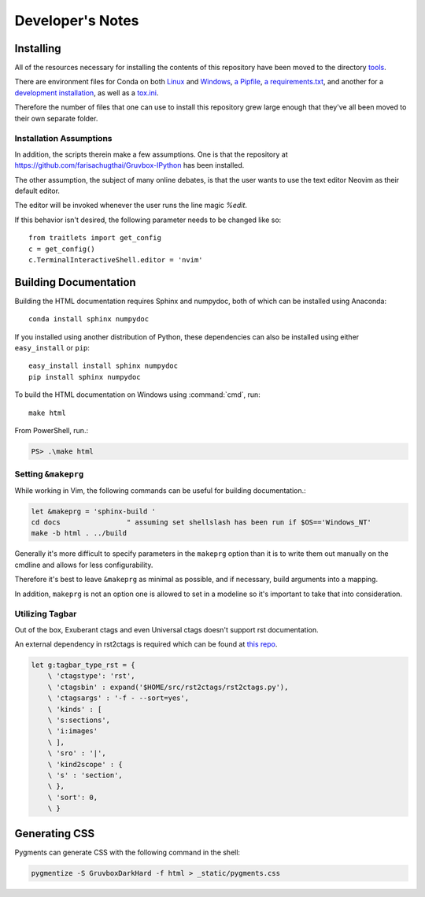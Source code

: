 .. _dev:

=================
Developer's Notes
=================

.. module:: developers-notes
   :synopsis: Notes to aid anyone interested in working with this source code.

.. highlight:: console


Installing
===========

All of the resources necessary for installing the contents of this repository
have been moved to the directory `tools <tools>`_.

There are environment files for Conda on both `Linux
<tools/environment_linux.txt>`_ and `Windows <tools/environment_windows.yml>`_,
`a Pipfile <tools/Pipfile>`_, `a requirements.txt <tools/requirements.txt>`_,
and another for a `development installation <tools/requirements_dev.txt>`_,
as well as a `tox.ini <tools/tox.ini>`_.

Therefore the number of files that one can use to install this repository grew
large enough that they've all been moved to their own separate folder.


Installation Assumptions
------------------------

In addition, the scripts therein make a few assumptions. One is that
the repository at `<https://github.com/farisachugthai/Gruvbox-IPython>`_
has been installed.

The other assumption, the subject of many online debates, is that the user
wants to use the text editor Neovim as their default editor.

The editor will be invoked whenever the user runs the line magic `%edit`.

If this behavior isn't desired, the following parameter needs to be
changed like so::

   from traitlets import get_config
   c = get_config()
   c.TerminalInteractiveShell.editor = 'nvim'


Building Documentation
======================

Building the HTML documentation requires Sphinx and numpydoc, both of which
can be installed using Anaconda::

    conda install sphinx numpydoc

If you installed using another distribution of Python, these dependencies
can also be installed using either ``easy_install`` or ``pip``::

    easy_install install sphinx numpydoc
    pip install sphinx numpydoc

To build the HTML documentation on Windows using :command:`cmd`, run::

    make html

From PowerShell, run.:

.. code-block:: powershell

    PS> .\make html


Setting ``&makeprg``
------------------------

While working in Vim, the following commands can be useful for building
documentation.:

.. code-block:: vim

   let &makeprg = 'sphinx-build '
   cd docs                " assuming set shellslash has been run if $OS=='Windows_NT'
   make -b html . ../build

Generally it's more difficult to specify parameters in the ``makeprg`` option
than it is to write them out manually on the cmdline and allows for less
configurability.

Therefore it's best to leave ``&makeprg`` as minimal as possible, and if
necessary, build arguments into a mapping.

In addition, ``makeprg`` is not an option one is allowed to set in a modeline
so it's important to take that into consideration.

.. wait can we specify everything and then override it?

Utilizing Tagbar
----------------

Out of the box, Exuberant ctags and even Universal ctags 
doesn't support rst documentation.

An external dependency in rst2ctags is required which can be
found at `this repo <https://github.com/jszakmeister/rst2ctags.git>`_.

.. code-block:: vim

   let g:tagbar_type_rst = {
       \ 'ctagstype': 'rst',
       \ 'ctagsbin' : expand('$HOME/src/rst2ctags/rst2ctags.py'),
       \ 'ctagsargs' : '-f - --sort=yes',
       \ 'kinds' : [
       \ 's:sections',
       \ 'i:images'
       \ ],
       \ 'sro' : '|',
       \ 'kind2scope' : {
       \ 's' : 'section',
       \ },
       \ 'sort': 0,
       \ }



Generating CSS
==============

Pygments can generate CSS with the following command in the shell:

.. code-block:: shell

   pygmentize -S GruvboxDarkHard -f html > _static/pygments.css 
